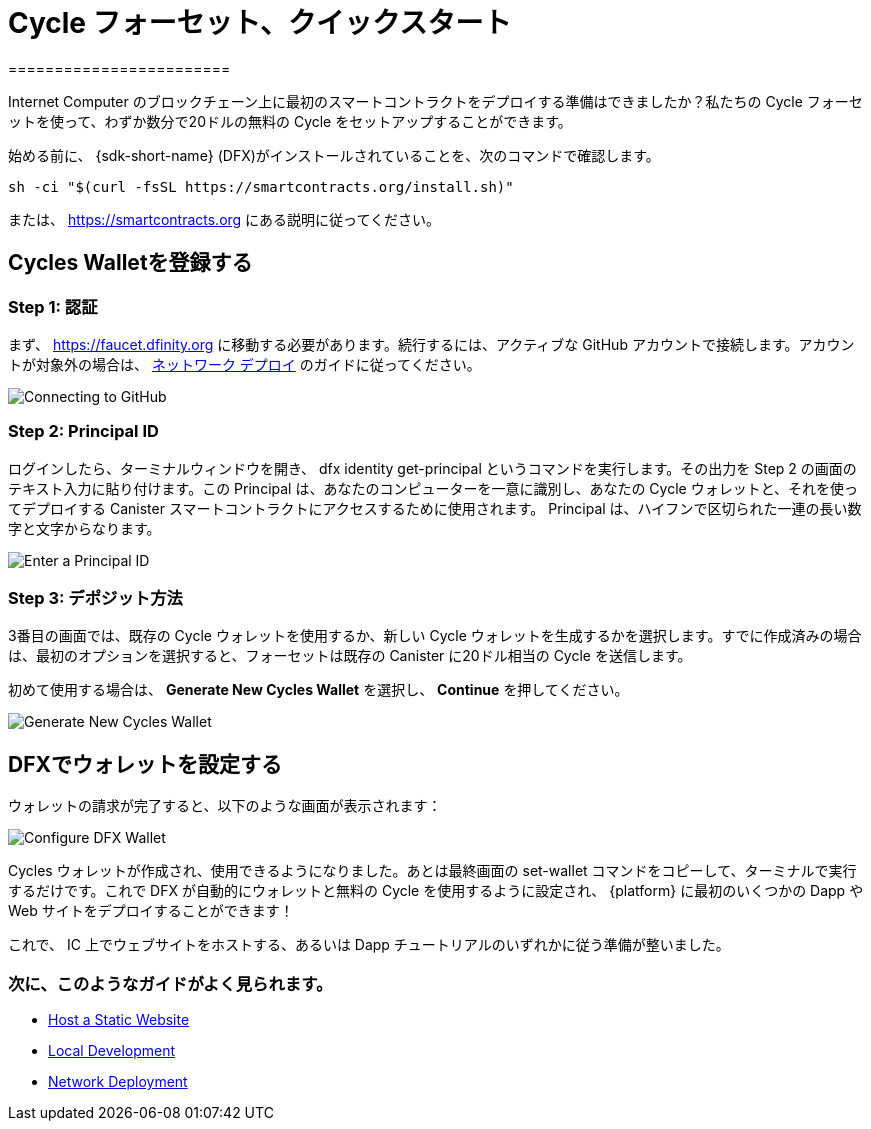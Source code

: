 = Cycle フォーセット、クイックスタート
========================

Internet Computer のブロックチェーン上に最初のスマートコントラクトをデプロイする準備はできましたか？私たちの Cycle フォーセットを使って、わずか数分で20ドルの無料の Cycle をセットアップすることができます。

始める前に、 {sdk-short-name} (DFX)がインストールされていることを、次のコマンドで確認します。
[source,sh]
----
sh -ci "$(curl -fsSL https://smartcontracts.org/install.sh)"
----

または、 link:https://smartcontracts.org[] にある説明に従ってください。

== Cycles Walletを登録する

=== Step 1: 認証

まず、 link:https://faucet.dfinity.org[] に移動する必要があります。続行するには、アクティブな GitHub アカウントで接続します。アカウントが対象外の場合は、 xref:quickstart:network-quickstart.html[ネットワーク デプロイ] のガイドに従ってください。

image:cycles-faucet/faucet_step_1.png[Connecting to GitHub]

=== Step 2: Principal ID

ログインしたら、ターミナルウィンドウを開き、 +dfx identity get-principal+ というコマンドを実行します。その出力を Step 2 の画面のテキスト入力に貼り付けます。この Principal は、あなたのコンピューターを一意に識別し、あなたの Cycle ウォレットと、それを使ってデプロイする Canister スマートコントラクトにアクセスするために使用されます。 Principal は、ハイフンで区切られた一連の長い数字と文字からなります。

image:cycles-faucet/faucet_step_2.png[Enter a Principal ID]

=== Step 3: デポジット方法

3番目の画面では、既存の Cycle ウォレットを使用するか、新しい Cycle ウォレットを生成するかを選択します。すでに作成済みの場合は、最初のオプションを選択すると、フォーセットは既存の Canister に20ドル相当の Cycle を送信します。

初めて使用する場合は、 *Generate New Cycles Wallet* を選択し、 *Continue* を押してください。

image:cycles-faucet/faucet_step_4.png[Generate New Cycles Wallet]

== DFXでウォレットを設定する

ウォレットの請求が完了すると、以下のような画面が表示されます：

image:cycles-faucet/faucet_step_6.png[Configure DFX Wallet]

Cycles ウォレットが作成され、使用できるようになりました。あとは最終画面の +set-wallet+ コマンドをコピーして、ターミナルで実行するだけです。これで DFX が自動的にウォレットと無料の Cycle を使用するように設定され、 {platform} に最初のいくつかの Dapp や Web サイトをデプロイすることができます！

これで、 IC 上でウェブサイトをホストする、あるいは Dapp チュートリアルのいずれかに従う準備が整いました。

=== 次に、このようなガイドがよく見られます。

* link:./host-a-website.html[Host a Static Website]
* link:./local-quickstart.html[Local Development]
* link:./network-quickstart.html[Network Deployment]


////
Cycles Faucet Quickstart
========================

Ready to deploy your first smart contract on the Internet Computer blockchain? You can use our Cycles Faucet to get set up with $20 in free cycles in just a few minutes.

Before you begin, make sure you have the {sdk-short-name} (DFX) installed by running
[source,sh]
----
sh -ci "$(curl -fsSL https://smartcontracts.org/install.sh)"
----

or following the instructions at link:https://smartcontracts.org[].

== Claim your Cycles Wallet

=== Step 1: Authenticate

First, you will need to navigate to link:https://faucet.dfinity.org[]. You will need to connect an active GitHub account to continue. If your account is not eligible, please follow the xref:quickstart:network-quickstart.html[Network Deployment] guide.

image:cycles-faucet/faucet_step_1.png[Connecting to GitHub]

=== Step 2: Principal ID

Once you have logged in, open up a terminal window and run the command +dfx identity get-principal+. Paste the output into the text input on the Step 2 screen. This Principal will uniquely identify your computer, and will be used to give you access to your Cycles Wallet and any canister smart contracts you deploy with it. Your Principal will look like a long series of numbers and letters separated by hyphens.

image:cycles-faucet/faucet_step_2.png[Enter a Principal ID]

=== Step 3: Deposit method

On the third screen, you have a choice to use an existing Cycles Wallet, or to Generate a New Cycles Wallet. If you already have created one, you can select the first option and the faucet will send your existing canister $20 worth of cycles. 

For any first time user, select *Generate New Cycles Wallet* and then press *Continue​​*.

image:cycles-faucet/faucet_step_4.png[Generate New Cycles Wallet]

== Configure your wallet in DFX

Now that you have claimed your wallet, you should see a screen like the one below:

image:cycles-faucet/faucet_step_6.png[Configure DFX Wallet]

Your Cycles Wallet is created and ready to use. Now all you need to do is copy the +set-wallet+ command from the final screen and run it in your terminal. It will configure DFX to automatically use the wallet and your free cycles to deploy your first few dapps or websites to the {platform}!

Now you are ready to host a website on the IC or follow one of our dapp tutorials.

=== Next, people often look at these guides:

* link:./host-a-website.html[Host a Static Website]
* link:./local-quickstart.html[Local Development]
* link:./network-quickstart.html[Network Deployment]
////
